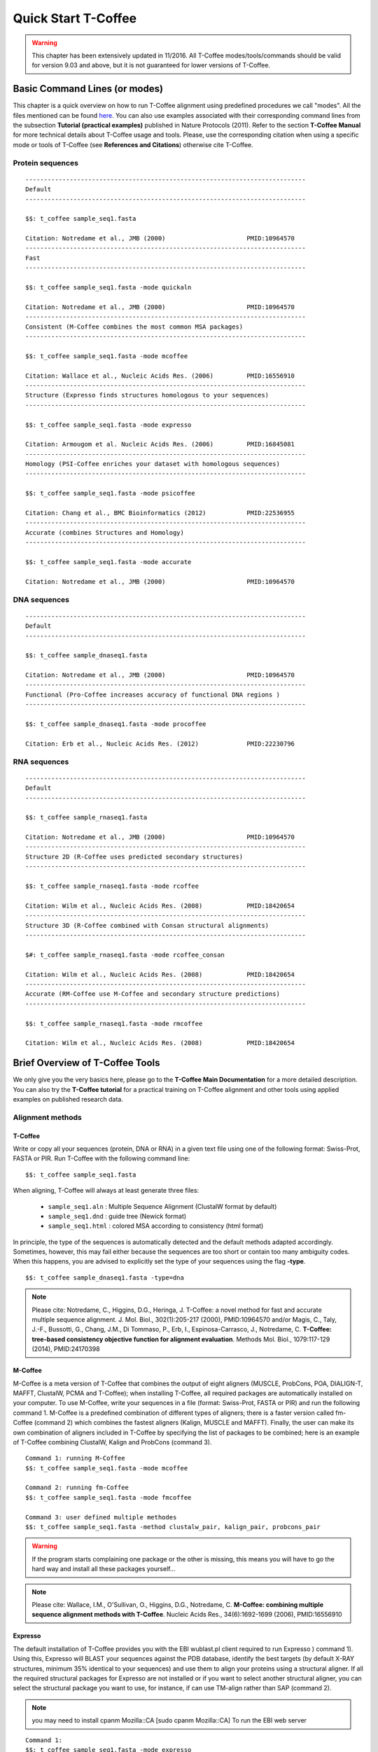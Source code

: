 ####################
Quick Start T-Coffee
####################
.. warning:: This chapter has been extensively updated in 11/2016. All T-Coffee modes/tools/commands should be valid for version 9.03 and above, but it is not guaranteed for lower versions of T-Coffee.

******************************
Basic Command Lines (or modes)
******************************
This chapter is a quick overview on how to run T-Coffee alignment using predefined procedures we call "modes". All the files mentioned can be found `here <https://github.com/cbcrg/tcoffee/tree/master/examples>`_. You can also use examples associated with their corresponding command lines from the subsection **Tutorial (practical examples)** published in Nature Protocols (2011). Refer to the section **T-Coffee Manual** for more technical details about T-Coffee usage and tools. Please, use the corresponding citation when using a specific mode or tools of T-Coffee (see **References and Citations**) otherwise cite T-Coffee. 


Protein sequences
=================
::

  ----------------------------------------------------------------------------
  Default              
  ----------------------------------------------------------------------------
  
  $$: t_coffee sample_seq1.fasta
                                              
  Citation: Notredame et al., JMB (2000)                      PMID:10964570   
  ----------------------------------------------------------------------------
  Fast                 
  ----------------------------------------------------------------------------  
  
  $$: t_coffee sample_seq1.fasta -mode quickaln
                       
  Citation: Notredame et al., JMB (2000)                      PMID:10964570
  ----------------------------------------------------------------------------
  Consistent (M-Coffee combines the most common MSA packages)
  ----------------------------------------------------------------------------
  
  $$: t_coffee sample_seq1.fasta -mode mcoffee      

  Citation: Wallace et al., Nucleic Acids Res. (2006)         PMID:16556910
  ----------------------------------------------------------------------------
  Structure (Expresso finds structures homologous to your sequences)         
  ----------------------------------------------------------------------------
  
  $$: t_coffee sample_seq1.fasta -mode expresso

  Citation: Armougom et al. Nucleic Acids Res. (2006)         PMID:16845081
  ----------------------------------------------------------------------------
  Homology (PSI-Coffee enriches your dataset with homologous sequences)
  ----------------------------------------------------------------------------
  
  $$: t_coffee sample_seq1.fasta -mode psicoffee
  
  Citation: Chang et al., BMC Bioinformatics (2012)           PMID:22536955
  ----------------------------------------------------------------------------
  Accurate (combines Structures and Homology)            
  ----------------------------------------------------------------------------  

  $$: t_coffee sample_seq1.fasta -mode accurate
                                             
  Citation: Notredame et al., JMB (2000)                      PMID:10964570


DNA sequences
=============
::

  ----------------------------------------------------------------------------
  Default              
  ----------------------------------------------------------------------------

  $$: t_coffee sample_dnaseq1.fasta                    
                       
  Citation: Notredame et al., JMB (2000)                      PMID:10964570  
  ----------------------------------------------------------------------------
  Functional (Pro-Coffee increases accuracy of functional DNA regions )        
  ----------------------------------------------------------------------------  
  
  $$: t_coffee sample_dnaseq1.fasta -mode procoffee

  Citation: Erb et al., Nucleic Acids Res. (2012)             PMID:22230796


RNA sequences
=============
::

  ----------------------------------------------------------------------------
  Default              
  ----------------------------------------------------------------------------
  
  $$: t_coffee sample_rnaseq1.fasta                    
                       
  Citation: Notredame et al., JMB (2000)                      PMID:10964570  
  ----------------------------------------------------------------------------
  Structure 2D (R-Coffee uses predicted secondary structures)        
  ----------------------------------------------------------------------------
  
  $$: t_coffee sample_rnaseq1.fasta -mode rcoffee
  
  Citation: Wilm et al., Nucleic Acids Res. (2008)            PMID:18420654
  ----------------------------------------------------------------------------
  Structure 3D (R-Coffee combined with Consan structural alignments)
  ----------------------------------------------------------------------------  
  
  $#: t_coffee sample_rnaseq1.fasta -mode rcoffee_consan

  Citation: Wilm et al., Nucleic Acids Res. (2008)            PMID:18420654   
  ----------------------------------------------------------------------------
  Accurate (RM-Coffee use M-Coffee and secondary structure predictions)             
  ----------------------------------------------------------------------------
  
  $$: t_coffee sample_rnaseq1.fasta -mode rmcoffee
                  
  Citation: Wilm et al., Nucleic Acids Res. (2008)            PMID:18420654


********************************
Brief Overview of T-Coffee Tools
********************************
We only give you the very basics here, please go to the **T-Coffee Main Documentation** for a more detailed description. You can also try the **T-Coffee tutorial** for a practical training on T-Coffee alignment and other tools using applied examples on published research data.

Alignment methods
=================
T-Coffee
--------
Write or copy all your sequences (protein, DNA or RNA) in a given text file using one of the following format: Swiss-Prot, FASTA or PIR. Run T-Coffee with the following command line:

::

  $$: t_coffee sample_seq1.fasta


When aligning, T-Coffee will always at least generate three files:

 - ``sample_seq1.aln``  : Multiple Sequence Alignment (ClustalW format by default)
 - ``sample_seq1.dnd``  : guide tree (Newick format) 
 - ``sample_seq1.html`` : colored MSA according to consistency (html format)

In principle, the type of the sequences is automatically detected and the default methods adapted accordingly. Sometimes, however, this may fail either because the sequences are too short or contain too many ambiguity codes. When this happens, you are advised to explicitly set the type of your sequences using the flag **-type**.

::

  $$: t_coffee sample_dnaseq1.fasta -type=dna


.. note:: Please cite: Notredame, C., Higgins, D.G., Heringa, J. T-Coffee: a novel method for fast and accurate multiple sequence alignment. J. Mol. Biol., 302(1):205-217 (2000), PMID:10964570 and/or Magis, C., Taly, J.-F., Bussotti, G., Chang, J.M., Di Tommaso, P., Erb, I., Espinosa-Carrasco, J., Notredame, C. **T-Coffee: tree-based consistency objective function for alignment evaluation**. Methods Mol. Biol., 1079:117-129 (2014), PMID:24170398


M-Coffee
--------
M-Coffee is a meta version of T-Coffee that combines the output of eight aligners (MUSCLE, ProbCons, POA, DIALIGN-T, MAFFT, ClustalW, PCMA and T-Coffee); when installing T-Coffee, all required packages are automatically installed on your computer. To use M-Coffee, write your sequences in a file (format: Swiss-Prot, FASTA or PIR) and run the following command 1. M-Coffee is a predefined combination of different types of aligners; there is a faster version called fm-Coffee (command 2) which combines the fastest aligners (Kalign, MUSCLE and MAFFT). Finally, the user can make its own combination of aligners included in T-Coffee by specifying the list of packages to be combined; here is an example of T-Coffee combining ClustalW, Kalign and ProbCons (command 3).

::

  Command 1: running M-Coffee
  $$: t_coffee sample_seq1.fasta -mode mcoffee

  Command 2: running fm-Coffee
  $$: t_coffee sample_seq1.fasta -mode fmcoffee

  Command 3: user defined multiple methodes
  $$: t_coffee sample_seq1.fasta -method clustalw_pair, kalign_pair, probcons_pair
  

.. warning:: If the program starts complaining one package or the other is missing, this means you will have to go the hard way and install all these packages yourself...

.. note:: Please cite: Wallace, I.M., O'Sullivan, O., Higgins, D.G., Notredame, C. **M-Coffee: combining multiple sequence alignment methods with T-Coffee**. Nucleic Acids Res., 34(6):1692-1699 (2006), PMID:16556910




Expresso
--------
The default installation of T-Coffee provides you with the EBI wublast.pl client required to run Expresso ) command 1). Using this, Expresso will BLAST your sequences against the PDB database, identify the best targets (by default X-RAY structures, minimum 35% identical to your sequences) and use them to align your proteins using a structural aligner. If all the required structural packages for Expresso are not installed or if you want to select another structural aligner, you can select the structural package you want to use, for instance, if can use TM-align rather than SAP (command 2).

.. note::  you may need to install cpanm Mozilla::CA [sudo cpanm Mozilla::CA] To run the EBI web server

::

  Command 1: 
  $$: t_coffee sample_seq1.fasta -mode expresso

  Command 2:
  $$: t_coffee sample_seq1.fasta -template_file PDB -method TMalign_pair


This correspondence between sequences and structures (templates) is declared in a FASTA-like file we call template file. Expresso automatically generates the template file (``<your file name>_pdb1.template_list``) that can be reused for applications, but you can also provide your own with the following format. This template file should have the following format:

::

  > <seq_name> _P_ <PDB structure file or name>

  ******* sample_3Dseq1.template *******
  >TNFR10-2  _P_ 1D4V2.pdb
  >TNFR10-3  _P_ 1D4V3.pdb
  ...
  **************************************
  

.. note:: Please cite: Armougom, F., Moretti, S., Poirot, O., Audic, S., Dumas, P., Schaeli, B., Keduas, V., Notredame. C. **Expresso: automatic incorporation of structural information in multiple sequence alignments using 3D-Coffee**. Nucleic Acids Res., 34:W604-W608 (2006), PMID:16845081

R-Coffee
--------
R-Coffee can be used to align RNA sequences, using their RNApfold predicted secondary structures (command 1). The best results are obtained by using the Consan pairwise method. If you have Consan installed (under maintenance...), you get access to one of the most accurate mode of R-Coffee (command 2). This will only work if your sequences are short enough (less than 200 nucleotides). A good alternative is the rmcoffee mode (command 3) that will run MUSCLE, ProbCons4RNA and MAFFT and then use the secondary structures predicted by RNApfold. Finally, you can also select yourself which methods should be combined by R-Coffee (command 4).

::

  Command 1: R-Coffee
  $$: t_coffee sample_rnaseq1.fasta -mode rcoffee
  
  Command 2: R-Coffee + Consan
  $#: t_coffee sample_rnaseq1.fasta -mode rcoffee_consan

  Command 3: RM-Coffee
  $$: t_coffee sample_rnaseq1.fasta -mode rmcoffee

  Command 4: user defined R-Coffee
  $$: t_coffee sample_rnaseq1.fasta -mode rcoffee -method lalign_id_pair,slow_pair

.. note:: Please cite: Wilm, A., Higgins, D.G., Notredame, C. **R-Coffee: a method for multiple alignment of non-coding RNA**. Nucleic Acids Res., 36(9):e52 (2008), PMID:18420654

Pro-Coffee
----------
Pro-Coffee is a particular mode of T-Coffee designed to align specific functional DNA sequences, in particular regulatory regions. To run Pro-Coffee by default, just use command 1. In order to adjust the quality of the alignment, Pro-Coffee allows you to modify gap penalties (gap-opening and/or gap-extension) with specific flags (command 2).

::

  Command 1: Pro-Coffee default
  $$: t_coffee sample_dnaseq1.fasta -mode procoffee

  Command 2: Pro-Coffee with modified parameters
  $$: t_coffee sample_dnaseq1.fasta -method promo_pair@EP@GOP@-60@GEP@-1

.. note:: Please cite: Erb, I., González-Vallinas, J.R., Bussotti, G., Blanco, E., Eyras, E., Notredame, C. **Use of ChIP-Seq data for the design of a multiple promoter-alignment method**. Nucleic Acids Res., 40(7):e52 (2012), PMID:22230796.


Evaluation tools
================

TCS (MSA evaluation based on consistency)
-----------------------------------------
Transitive Consistency Score (TCS) is an alignment evaluation score that makes it possible to identify the most correct positions in an MSA. It has been shown that these positions are the most likely to be structuraly correct and also the most informative when estimating phylogenetic trees. The TCS evaluation and filtering procedure is implemented in the T-Coffee package and can be used to evaluate and filter any third party MSA (including T-Coffee MSA of course!). 

It's usage is a bit tricky as it comes with a lot of different options, go to the **T-Coffee Main Documentation**, section **Evaluating Your Alignment** to have all the details about TCS.

.. note:: Please cite: Chang, J.-M., Di Tommaso, P., Notredame, C. **TCS: A new multiple sequence alignment reliability measure to estimate alignment accuracy and improve phylogenetic tree reconstruction**. Mol. Biol. Evol., 31(6), 1625–1637 (2014), PMID:24694831 and/or Chang, J.-M., Di Tommaso, P., Lefort, V., Gascuel, O., Notredame, C. **TCS: a web server for multiple sequence alignment evaluation and phylogenetic reconstruction**. Nucleic Acids Res., 43(W1):W3-6 (2015), PMID:25855806

iRMSD/APDB (MSA structural evaluation)
--------------------------------------
iRMSD/APDB is not an alignment tool, it is an evalution tool of a given alignment using structural information. All you need is a file containing the alignment of sequences with a known structure ("template file"; see Expresso). If you don't provide a template file, these sequences must be named according to their PDB ID, followed by the chain index (1aabA for example). In the first example (command 1) names are different therefore it won't deliver any result. In that case, you should declare the correspondence between sequences and structures using your own template file (command 2). All the sequences do not need to have a known structure, but at least two is required otherwise it won't deliver any result. 
::

  Command 1: 
  $$: t_coffee -other_pg irmsd sample_3Dseq1.aln

  Command 2:
  $$: t_coffee -other_pg irmsd sample_3Dseq1.aln -template_file sample_3Dseq1.template


.. note:: Please cite: Armougom, F., Moretti, S., Keduas, V., Notredame, C. **The iRMSD: a local measure of sequence alignment accuracy using structural information**. Bioinformatics, 22(14):e35-e39 (2006), PMID:16873492

STRIKE (single structure MSA evaluation)
----------------------------------------
Under maintenance on the webserver or the T-Coffee package...

T-RMSD (structural clustering)
------------------------------
T-RMSD is a structure based clustering method using the iRMSD to drive the structural clustering of your aligned sequences with an available structure. The T-RMSD supports all the parameters supported by iRMSD or APDB. To run T-RMSD, type:

::

  $$: t_coffee -other_pg trmsd sample_3Dseq1.aln -template_file sample_3Dseq1.template


The program then outputs a series of files:
 - ``sample_3Dseq1.struc_tree.list`` : list of the trees associated with every position.
 - ``sample_3Dseq1.struc_tree.html`` : colored columns supporting the tree.
 - ``sample_3Dseq1.struc_tree.consensus_output`` : schematic display of the results.
 - ``sample_3Dseq1.struc_tree.consensus`` : final consensus structural tree.

.. note:: Please cite: Magis, C., Stricher, F., van der Sloot, A.M., Serrano, L., Notredame, C. **T-RMSD: a fine-grained, structure based classification method and its application to the functional characterization of TNF receptors**. J. Mol. Biol., 400(3):605-617 (2010), PMID:20471393 and/or Magis, C., van der Sloot, A.M., Serrano, L., Notredame, C. **An improved understanding of TNFL/TNFR interactions using structure-based classifications**. Trends Biochem. Sci., 37(9):353-363 (2012), PMID:22789664


*****************************
Tutorial (Practical Examples)
*****************************

.. note:: This documentation is merely a cheat-sheet that recapitulates the material and the command lines associated with the manual. This tutorial itself is adpated from the `T-Coffee Nature Protocols Article <http://www.nature.com/nprot/journal/v6/n11/full/nprot.2011.393.html>`_ that can be followed step by step on the following `website <http://www.tcoffee.org/Projects/tcoffee/workshops/tcoffeetutorials/index.html>`_ 

Introduction
============
T-Coffee is a versatile Multiple Sequence Alignment method suitable for aligning most types of biological sequences. The series of protocols presented here show how the package can be used to multiply align proteins, DNA and RNA sequences. The package is an open source freeware available from `our website <http://www.tcoffee.org>`_.

There are several parts: 1) the protein section presents controlled cases for PSI-Coffee the homology extended mode suitable for remote homologues, Expresso the structure based multiple aligner and M-Coffee, a meta version able to combine several third party aligners into one, 2) we then show how the T-RMSD option can be used to produce a functionally informative structure based clustering, 3) RNA alignment procedures are shown for R-Coffee a mode that produces secondary structure based MSAs, 4) DNA alignments are illustrated with Pro-Coffee, a multiple aligner specific of promoter regions, 5) finally, the last section presents some of the many reformatting utilities bundled with T-Coffee. 

Materials
=========
The list of files (input and output) required by this protocol is available from `here <http://www.tcoffee.org/Packages/NatureProtocols/NatureProtocolDataset.tar.gz>`_. They can be automatically retrieved using the following command:

::

  $$: t_coffee -other_pg nature_protocol.pl    

This will create 4 repertories containing the input sequences necessary for the protocols we report in this section. For each part, all command lines have been collected into the file README.sh.

Procedures
==========
- `Full Tutorial <http://www.tcoffee.org/Projects/tcoffee/workshops/tcoffeetutorials/index.html>`_
- `Installation <http://www.tcoffee.org/Projects/tcoffee/workshops/tcoffeetutorials/installation.html>`_
- `Protein Multiple Sequence Alignments <http://www.tcoffee.org/Projects/tcoffee/workshops/tcoffeetutorials/protein-alignment.html>`_
- `RNA Multiple Sequence Alignments <http://www.tcoffee.org/Projects/tcoffee/workshops/tcoffeetutorials/rna-alignment.html>`_
- `Promoter alignments <http://www.tcoffee.org/Projects/tcoffee/workshops/tcoffeetutorials/promoter-alignment.html>`_
- `Reformat alignments <http://www.tcoffee.org/Projects/tcoffee/workshops/tcoffeetutorials/reformating.html>`_
